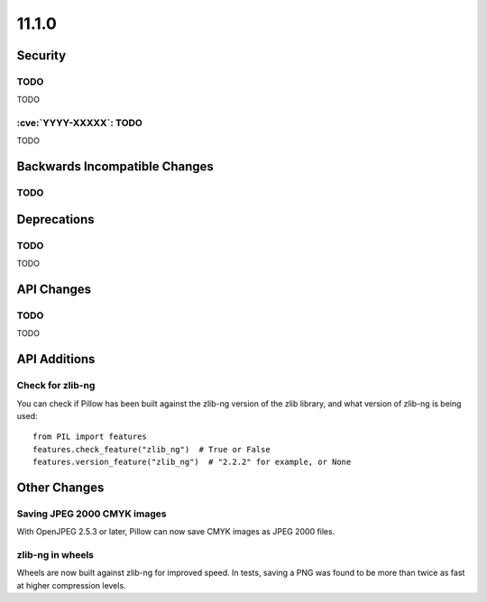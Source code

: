 11.1.0
------

Security
========

TODO
^^^^

TODO

:cve:`YYYY-XXXXX`: TODO
^^^^^^^^^^^^^^^^^^^^^^^

TODO

Backwards Incompatible Changes
==============================

TODO
^^^^

Deprecations
============

TODO
^^^^

TODO

API Changes
===========

TODO
^^^^

TODO

API Additions
=============

Check for zlib-ng
^^^^^^^^^^^^^^^^^

You can check if Pillow has been built against the zlib-ng version of the
zlib library, and what version of zlib-ng is being used::

    from PIL import features
    features.check_feature("zlib_ng")  # True or False
    features.version_feature("zlib_ng")  # "2.2.2" for example, or None

Other Changes
=============

Saving JPEG 2000 CMYK images
^^^^^^^^^^^^^^^^^^^^^^^^^^^^

With OpenJPEG 2.5.3 or later, Pillow can now save CMYK images as JPEG 2000 files.

zlib-ng in wheels
^^^^^^^^^^^^^^^^^

Wheels are now built against zlib-ng for improved speed. In tests, saving a PNG
was found to be more than twice as fast at higher compression levels.
